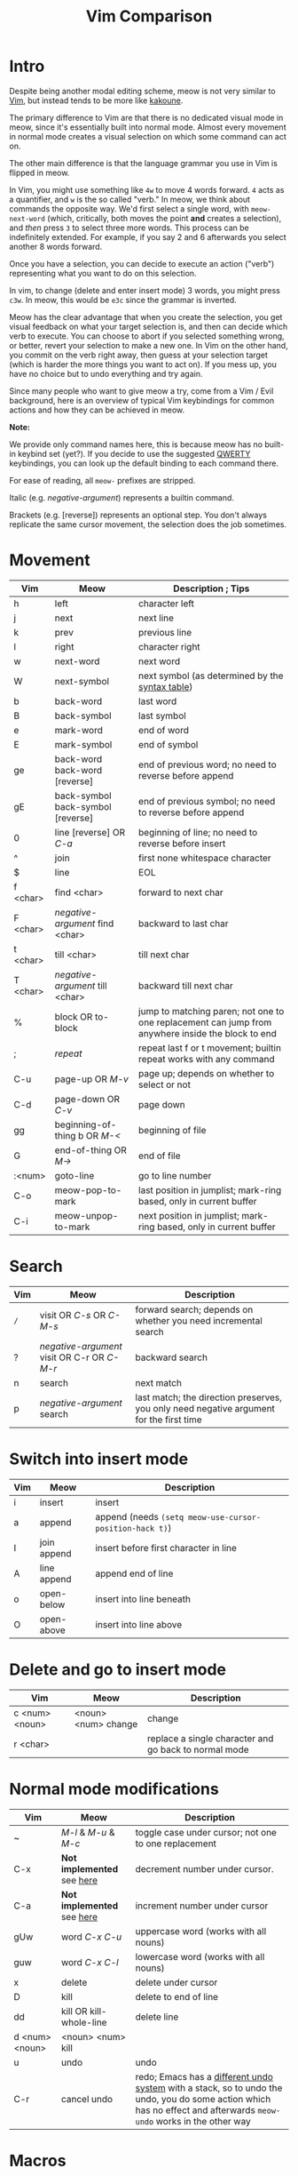 #+title: Vim Comparison

* Intro

Despite being another modal editing scheme, meow is not very similar
to [[https://www.vim.org/][Vim]], but instead tends to be more like [[https://kakoune.org/][kakoune]].

The primary difference to Vim are that there is no dedicated visual mode
in meow, since it's essentially built into normal mode. Almost every
movement in normal mode creates a visual selection on which some
command can act on.

The other main difference is that the language grammar you use in Vim is
flipped in meow.

In Vim, you might use something like =4w= to move 4 words forward. =4=
acts as a quantifier, and =w= is the so called "verb." In meow, we think
about commands the opposite way. We'd first select a single word, with
=meow-next-word= (which, critically, both moves the point *and* creates a
selection), and /then/ press =3= to select three more words. This process
can be indefinitely extended. For example, if you say 2 and 6
afterwards you select another 8 words forward.

Once you have a selection, you can decide to execute an action
("verb") representing what you want to do on this selection.

In vim, to change (delete and enter insert mode) 3 words, you might
press =c3w=. In meow, this would be =e3c= since the grammar is inverted.

Meow has the clear advantage that when you create the selection, you
get visual feedback on what your target selection is, and then can
decide which verb to execute. You can choose to abort if you selected
something wrong, or better, revert your selection to make a new
one. In Vim on the other hand, you commit on the verb right away, then
guess at your selection target (which is harder the more things you want
to act on). If you mess up, you have no choice but to undo everything
and try again.

Since many people who want to give meow a try, come from a Vim / Evil
background, here is an overview of typical Vim keybindings for common
actions and how they can be achieved in meow.

*Note:*

We provide only command names here, this is because
meow has no built-in keybind set (yet?). If you decide to use the
suggested [[https://github.com/meow-edit/meow/blob/master/KEYBINDING_QWERTY.org][QWERTY]] keybindings, you can look up the default binding to
each command there.

For ease of reading, all ~meow-~ prefixes are stripped.

Italic (e.g. /negative-argument/) represents a builtin command.

Brackets (e.g. [reverse]) represents an optional step. You don't
always replicate the same cursor movement, the selection does the
job sometimes.

* Movement

| Vim      | Meow                              | Description ; Tips                                                                                |
|----------+-----------------------------------+---------------------------------------------------------------------------------------------------|
| h        | left                              | character left                                                                                    |
| j        | next                              | next line                                                                                         |
| k        | prev                              | previous line                                                                                     |
| l        | right                             | character right                                                                                   |
| w        | next-word                         | next word                                                                                         |
| W        | next-symbol                       | next symbol (as determined by the [[https://www.gnu.org/software/emacs/manual/html_node/elisp/Syntax-Tables.html][syntax table]])                                                   |
| b        | back-word                         | last word                                                                                         |
| B        | back-symbol                       | last symbol                                                                                       |
| e        | mark-word                         | end of word                                                                                       |
| E        | mark-symbol                       | end of symbol                                                                                     |
| ge       | back-word back-word [reverse]     | end of previous word; no need to reverse before append                                            |
| gE       | back-symbol back-symbol [reverse] | end of previous symbol; no need to reverse before append                                          |
| 0        | line [reverse] OR /C-a/             | beginning of line; no need to reverse before insert                                               |
| ^​        | join                              | first none whitespace character                                                                   |
| $​        | line                              | EOL                                                                                               |
| f <char> | find <char>                       | forward to next char                                                                              |
| F <char> | /negative-argument/ find <char>     | backward to last char                                                                             |
| t <char> | till <char>                       | till next char                                                                                    |
| T <char> | /negative-argument/ till <char>     | backward till next char                                                                           |
| %        | block OR to-block                 | jump to matching paren; not one to one replacement can jump from anywhere inside the block to end |
| ;        | /repeat/                            | repeat last f or t movement; builtin repeat works with any command                                |
| C-u      | page-up OR /M-v/                    | page up; depends on whether to select or not                                                      |
| C-d      | page-down OR /C-v/                  | page down                                                                                         |
| gg       | beginning-of-thing b OR /M-</       | beginning of file                                                                                 |
| G        | end-of-thing OR /M->/               | end of file                                                                                       |
| :<num>   | goto-line                         | go to line number                                                                                 |
| C-o      | meow-pop-to-mark                  | last position in jumplist; mark-ring based, only in current buffer                                |
| C-i      | meow-unpop-to-mark                | next position in jumplist; mark-ring based, only in current buffer                                |

* Search

| Vim | Meow                                    | Description                                                                             |
|-----+-----------------------------------------+-----------------------------------------------------------------------------------------|
| =/=  | visit OR /C-s/ OR /C-M-s/                   | forward search; depends on whether you need incremental search                          |
| ?   | /negative-argument/ visit OR C-r OR /C-M-r/ | backward search                                                                         |
| n   | search                                  | next match                                                                              |
| p   | /negative-argument/ search                | last match; the direction preserves, you only need negative argument for the first time |

* Switch into insert mode

| Vim | Meow        | Description                                           |
|-----+-------------+-------------------------------------------------------|
| i   | insert      | insert                                                |
| a   | append      | append (needs ~(setq meow-use-cursor-position-hack t)~) |
| I   | join append | insert before first character in line                 |
| A   | line append | append end of line                                    |
| o   | open-below  | insert into line beneath                              |
| O   | open-above  | insert into line above                                |

* Delete and go to insert mode

| Vim            | Meow                | Description                                           |
|----------------+---------------------+-------------------------------------------------------|
| c <num> <noun> | <noun> <num> change | change                                                |
| r <char>       |                     | replace a single character and go back to normal mode |


* Normal mode modifications

| Vim            | Meow                     | Description                                                                                                                                                       |
|----------------+--------------------------+-------------------------------------------------------------------------------------------------------------------------------------------------------------------|
| ~              | /M-l/ & /M-u/ & /M-c/          | toggle case under cursor; not one to one replacement                                                                                                              |
| C-x            | *Not implemented* see [[https://www.emacswiki.org/emacs/IncrementNumber][here]] | decrement number under cursor.                                                                                                                                    |
| C-a            | *Not implemented* see [[https://www.emacswiki.org/emacs/IncrementNumber][here]] | increment number under cursor                                                                                                                                     |
| gUw            | word /C-x C-u/             | uppercase word (works with all nouns)                                                                                                                             |
| guw            | word /C-x C-l/             | lowercase word (works with all nouns)                                                                                                                             |
| x              | delete                   | delete under cursor                                                                                                                                               |
| D              | kill                     | delete to end of line                                                                                                                                             |
| dd             | kill OR kill-whole-line  | delete line                                                                                                                                                       |
| d <num> <noun> | <noun> <num> kill        |                                                                                                                                                                   |
| u              | undo                     | undo                                                                                                                                                              |
| C-r            | cancel undo              | redo; Emacs has a [[https://www.emacswiki.org/emacs/RedoMode][different undo system]] with a stack, so to undo the undo, you do some action which has no effect and afterwards ~meow-undo~ works in the other way |

* Macros

Vim uses registers to store macros. Meow only has a key to start a
macro and afterwards play it. When a new macro is recorded the old one
will be overridden.  The reason is that meow just wraps the [[https://www.emacswiki.org/emacs/KeyboardMacros][default
Emacs Macro]] behavior.

If you want to store the last recorded macro, you can give it a name
with ~kmacro-name-last-macro~ or give it a key with
~kmacro-to-register~. You can afterwards execute that command from the
~M-x~ menu.

| Vim          | Meow                           | Description              |
|--------------+--------------------------------+--------------------------|
| q <register> | start-kmacro-or-insert-counter | start a macro recording  |
| q            | end-or-call-kmacro             | finish a macro recording |
| @ <register> | end-or-call-kmacro             | play a macro             |

* Adjectives

Except for some cases, namely =meow-word=, =meow-line= and =meow-block=,
meow generalizes the idea of selection in and around "things". You may
select inside any "thing" by first calling =meow-inner-of-thing= and
then following the onscreen prompts. Meow makes it easy to define your
own "things" as well, all it takes is a pair of regular expressions!

| Vim          | Meow                     | Description             |
|--------------+--------------------------+-------------------------|
| <action> iw  | mark-word <action>       | current word            |
| <action> iW  | mark-symbol <action>     | current symbol          |
| <action> i[  | inner-of-thing <action>  | inside square brackets) |
| <action> ci[ | bounds-of-thing <action> | around square brackets) |

* Command Mode Operations
Generally there is no mode in meow similar to command mode. But there
is Keypad Mode (entered with space) which let's you execute normal
emacs commands without holding modifier keys. Many things done in
command mode can be achieved via this mode and some common and useful
examples are given here.

| Vim | Meow                 | Description          |
|-----+----------------------+----------------------|
| :w  | SPC x s              | (save buffer)        |
| :qa | SPC m x "kill-emacs" | close vim / emacs    |
| :wq | SPC x c              | save and close emacs |

* Vim Plugin

| Vim            | Meow            | Description                                 |
|----------------+-----------------+---------------------------------------------|
| commentary.vim | /M-;/             |                                             |
| vim-surround   | *Not implemented* | See [[surround][https://github.com/mkleehammer/surround]] |
